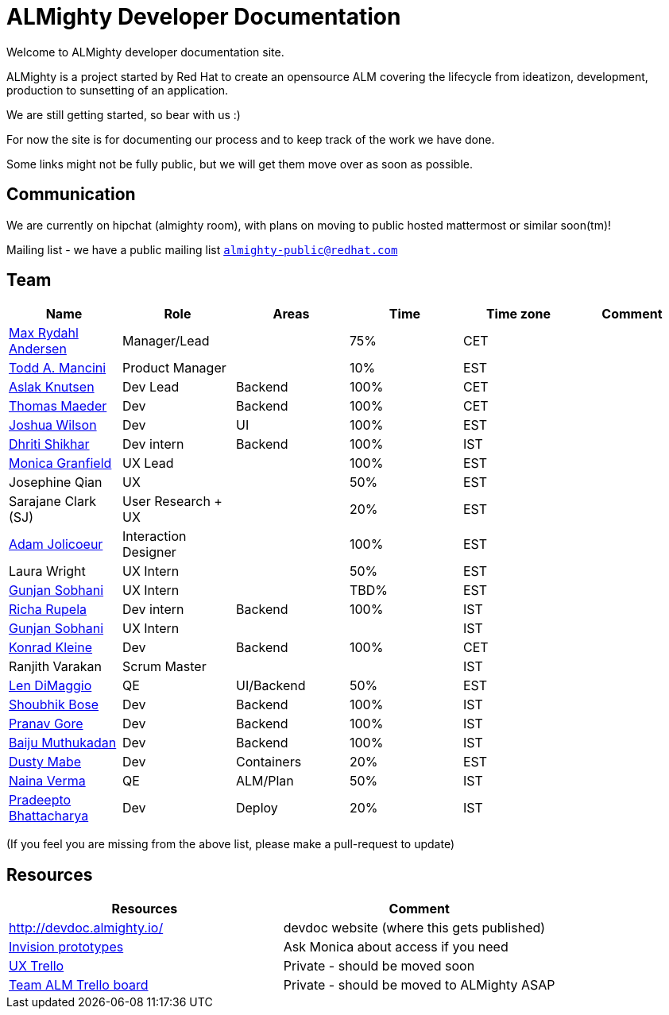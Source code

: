= ALMighty Developer Documentation

Welcome to ALMighty developer documentation site.

ALMighty is a project started by Red Hat to create an opensource ALM covering
the lifecycle from ideatizon, development, production to sunsetting of an application.

We are still getting started, so bear with us :)

For now the site is for documenting our process and to keep track of the work we
have done.

Some links might not be fully public, but we will get them move over as soon as possible.

== Communication

We are currently on hipchat (almighty room), with plans on moving to public hosted mattermost or similar soon(tm)!

Mailing list - we have a public mailing list `https://www.redhat.com/mailman/listinfo/almighty-public[almighty-public@redhat.com]`

== Team

[format="csv", options="header"]
|===
Name, Role, Areas, Time, Time zone, Comment
https://github.com/maxandersen[Max Rydahl Andersen], Manager/Lead, , 75%, CET,
https://github.com/qodfathr[Todd A. Mancini], Product Manager, ,10%, EST,
https://github.com/aslakknutsen[Aslak Knutsen], Dev Lead, Backend, 100%, CET,
https://github.com/tsmaeder[Thomas Maeder], Dev, Backend, 100%, CET,
https://github.com/joshuawilson[Joshua Wilson], Dev, UI, 100%, EST,
https://github.com/DhritiShikhar[Dhriti Shikhar], Dev intern, Backend, 100%, IST,
https://github.com/Mgranfie[Monica Granfield], UX Lead, , 100%, EST,
Josephine Qian, UX, , 50%, EST,
Sarajane Clark (SJ), User Research + UX, , 20%, EST,
https://github.com/mindreeper2420[Adam Jolicoeur], Interaction Designer, , 100%, EST,
Laura Wright, UX Intern, , 50%, EST,
https://github.com/gunjansobhani[Gunjan Sobhani], UX Intern, , TBD%, EST,
https://github.com/Ritsyy[Richa Rupela], Dev intern, Backend, 100%, IST,
https://github.com/gunjansobhani[Gunjan Sobhani], UX Intern, , , IST,
https://github.com/kwk[Konrad Kleine], Dev, Backend, 100%, CET,
Ranjith Varakan, Scrum Master, , , IST,
https://github.com/ldimaggi[Len DiMaggio], QE, UI/Backend, 50%, EST,
https://github.com/sbose78[Shoubhik Bose], Dev, Backend, 100%, IST,
https://github.com/pranavgore09[Pranav Gore], Dev, Backend, 100%, IST,
https://github.com/baijum[Baiju Muthukadan], Dev, Backend, 100%, IST,
https://github.com/dustymabe[Dusty Mabe], Dev, Containers, 20%, EST,
https://github.com/naina-verma[Naina Verma], QE, ALM/Plan, 50%, IST,
https://github.com/pradeepto[Pradeepto Bhattacharya], Dev, Deploy, 20%, IST,
|===


(If you feel you are missing from the above list, please make a pull-request to update)

== Resources

[format="csv", options="header"]
|===
Resources, Comment
http://devdoc.almighty.io/, devdoc website (where this gets published)
https://projects.invisionapp.com/share/RD7QIB3QY#/screens[Invision prototypes], Ask Monica about access if you need
https://trello.com/b/sRsGpP8m/alm-track-manage-design-project[UX Trello], Private - should be moved soon
https://trello.com/b/MHDVMYyz/team-alm-plan[Team ALM Trello board], Private - should be moved to ALMighty ASAP
|===
